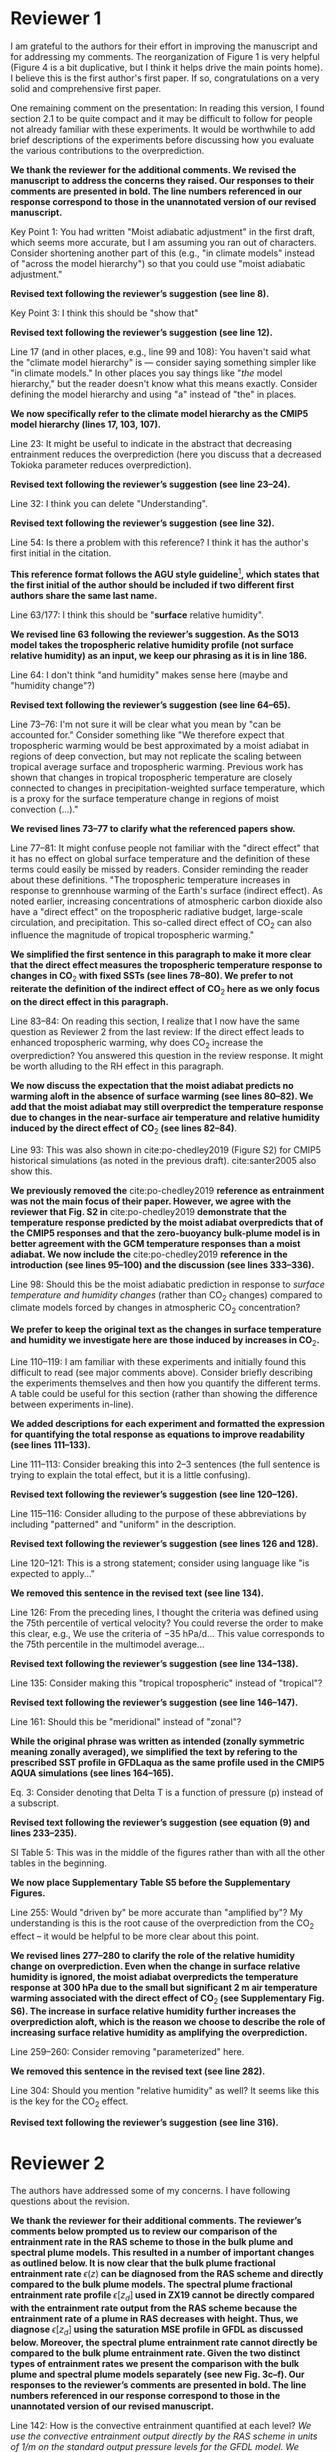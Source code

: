 #+TITLE:
#+AUTHOR: Osamu Miyawaki, Zhihong Tan, Tiffany Shaw, Malte Jansen
#+DATE: August 17, 2020
#+OPTIONS: author:nil date:nil toc:nil num:nil
#+LATEX_HEADER: \usepackage[margin=1in]{geometry} \usepackage[parfill]{parskip}

* Reviewer 1
I am grateful to the authors for their effort in improving the manuscript and for addressing my comments. The reorganization of Figure 1 is very helpful (Figure 4 is a bit duplicative, but I think it helps drive the main points home). I believe this is the first author's first paper. If so, congratulations on a very solid and comprehensive first paper.

One remaining comment on the presentation: In reading this version, I found section 2.1 to be quite compact and it may be difficult to follow for people not already familiar with these experiments. It would be worthwhile to add brief descriptions of the experiments before discussing how you evaluate the various contributions to the overprediction.

\textbf{We thank the reviewer for the additional comments. We revised the manuscript to address the concerns they raised. Our responses to their comments are presented in bold. The line numbers referenced in our response correspond to those in the unannotated version of our revised manuscript.}

Key Point 1: You had written "Moist adiabatic adjustment" in the first draft, which seems more accurate, but I am assuming you ran out of characters. Consider shortening another part of this (e.g., "in climate models" instead of "across the model hierarchy") so that you could use "moist adiabatic adjustment."

\textbf{Revised text following the reviewer's suggestion (see line 8).}

Key Point 3: I think this should be "show that"

\textbf{Revised text following the reviewer's suggestion (see line 12).}

Line 17 (and in other places, e.g., line 99 and 108): You haven't said what the "climate model hierarchy" is --- consider saying something simpler like "in climate models." In other places you say things like "/the/ model hierarchy," but the reader doesn't know what this means exactly. Consider defining the model hierarchy and using "a" instead of "the" in places.

\textbf{We now specifically refer to the climate model hierarchy as the CMIP5 model hierarchy (lines 17, 103, 107).}

Line 23: It might be useful to indicate in the abstract that decreasing entrainment reduces the overprediction (here you discuss that a decreased Tokioka parameter reduces overprediction).

\textbf{Revised text following the reviewer's suggestion (see line 23--24).}

Line 32: I think you can delete "Understanding".

\textbf{Revised text following the reviewer's suggestion (see line 32).}

Line 54: Is there a problem with this reference? I think it has the author's first initial in the citation.

\textbf{This reference format follows the AGU style guideline}\footnote{https://www.agu.org/Publish-with-AGU/Publish/Author-Resources/Grammar-Style-Guide\#referenceformat}\textbf{, which states that the first initial of the author should be included if two different first authors share the same last name.}

Line 63/177: I think this should be "*surface* relative humidity".

\textbf{We revised line 63 following the reviewer's suggestion. As the SO13 model takes the tropospheric relative humidity profile (not surface relative humidity) as an input, we keep our phrasing as it is in line 186.}

Line 64: I don't think "and humidity" makes sense here (maybe and "humidity change"?)

\textbf{Revised text following the reviewer's suggestion (see line 64--65).}

Line 73--76: I'm not sure it will be clear what you mean by "can be accounted for." Consider something like "We therefore expect that tropospheric warming would be best approximated by a moist adiabat in regions of deep convection, but may not replicate the scaling between tropical average surface and tropospheric warming. Previous work has shown that changes in tropical tropospheric temperature are closely connected to changes in precipitation-weighted surface temperature, which is a proxy for the surface temperature change in regions of moist convection (...)."

\textbf{We revised lines 73--77 to clarify what the referenced papers show.}

Line 77--81: It might confuse people not familiar with the "direct effect" that it has no effect on global surface temperature and the definition of these terms could easily be missed by readers. Consider reminding the reader about these definitions. "The tropospheric temperature increases in response to grennhouse warming of the Earth's surface (indirect effect). As noted earlier, increasing concentrations of atmospheric carbon dioxide also have a "direct effect" on the tropospheric radiative budget, large-scale circulation, and precipitation. This so-called direct effect of CO\(_2\) can also influence the magnitude of tropical tropospheric warming."

\textbf{We simplified the first sentence in this paragraph to make it more clear that the direct effect measures the tropospheric temperature response to changes in CO\(_2\) with fixed SSTs (see lines 78--80). We prefer to not reiterate the definition of the indirect effect of CO\(_2\) here as we only focus on the direct effect in this paragraph.}

Line 83--84: On reading this section, I realize that I now have the same question as Reviewer 2 from the last review: If the direct effect leads to enhanced tropospheric warming, why does CO\(_2\) increase the overprediction? You answered this question in the review response. It might be worth alluding to the RH effect in this paragraph.

\textbf{We now discuss the expectation that the moist adiabat predicts no warming aloft in the absence of surface warming (see lines 80--82). We add that the moist adiabat may still overpredict the temperature response due to changes in the near-surface air temperature and relative humidity induced by the direct effect of CO\(_2\) (see lines 82--84)}.

Line 93: This was also shown in cite:po-chedley2019 (Figure S2) for CMIP5 historical simulations (as noted in the previous draft). cite:santer2005 also show this.

\textbf{We previously removed the} cite:po-chedley2019 \textbf{reference as entrainment was not the main focus of their paper. However, we agree with the reviewer that Fig. S2 in} cite:po-chedley2019 \textbf{demonstrate that the temperature response predicted by the moist adiabat overpredicts that of the CMIP5 responses and that the zero-buoyancy bulk-plume model is in better agreement with the GCM temperature responses than a moist adiabat. We now include the} cite:po-chedley2019 \textbf{reference in the introduction (see lines 95--100) and the discussion (see lines 333--336).}

Line 98: Should this be the moist adiabatic prediction in response to /surface temperature and humidity changes/ (rather than CO\(_2\) changes) compared to climate models forced by changes in atmospheric CO\(_2\) concentration?

\textbf{We prefer to keep the original text as the changes in surface temperature and humidity we investigate here are those induced by increases in CO\(_2\).}

Line 110--119: I am familiar with these experiments and initially found this difficult to read (see major comments above). Consider briefly describing the experiments themselves and then how you quantify the different terms. A table could be useful for this section (rather than showing the difference between experiments in-line).

\textbf{We added descriptions for each experiment and formatted the expression for quantifying the total response as equations to improve readability (see lines 111--133).}

Line 111--113: Consider breaking this into 2--3 sentences (the full sentence is trying to explain the total effect, but it is a little confusing).

\textbf{Revised text following the reviewer's suggestion (see line 120--126).}

Line 115--116: Consider alluding to the purpose of these abbreviations by including "patterned" and "uniform" in the description.

\textbf{Revised text following the reviewer's suggestion (see lines 126 and 128).}

Line 120--121: This is a strong statement; consider using language like "is expected to apply..."

\textbf{We removed this sentence in the revised text (see line 134).}

Line 126: From the preceding lines, I thought the criteria was defined using the 75th percentile of vertical velocity? You could reverse the order to make this clear, e.g., We use the criteria of \(-35\) hPa/d... This value corresponds to the 75th percentile in the multimodel average...

\textbf{Revised text following the reviewer's suggestion (see line 134--138).}

Line 135: Consider making this "tropical tropospheric" instead of "tropical"?

\textbf{Revised text following the reviewer's suggestion (see line 146--147).}

Line 161: Should this be "meridional" instead of "zonal"?

\textbf{While the original phrase was written as intended (zonally symmetric meaning zonally averaged), we simplified the text by refering to the prescribed SST profile in GFDLaqua as the same profile used in the CMIP5 AQUA simulations (see lines 164--165).}

Eq. 3: Consider denoting that Delta T is a function of pressure (p) instead of a subscript.

\textbf{Revised text following the reviewer's suggestion (see equation~(9) and lines 233--235).}

SI Table 5: This was in the middle of the figures rather than with all the other tables in the beginning.

\textbf{We now place Supplementary Table S5 before the Supplementary Figures.}

Line 255: Would "driven by" be more accurate than "amplified by"? My understanding is this is the root cause of the overprediction from the CO\(_2\) effect -- it would be helpful to be more clear about this point.

\textbf{We revised lines 277--280 to clarify the role of the relative humidity change on overprediction. Even when the change in surface relative humidity is ignored, the moist adiabat overpredicts the temperature response at 300 hPa due to the small but significant 2 m air temperature warming associated with the direct effect of CO\(_2\) (see Supplementary Fig. S6). The increase in surface relative humidity further increases the overprediction aloft, which is the reason we choose to describe the role of increasing surface relative humidity as amplifying the overprediction.}

Line 259--260: Consider removing "parameterized" here.

\textbf{We removed this sentence in the revised text (see line 282).}

Line 304: Should you mention "relative humidity" as well? It seems like this is the key for the CO\(_2\) effect.

\textbf{Revised text following the reviewer's suggestion (see line 316).}

\clearpage
* Reviewer 2
The authors have addressed some of my concerns. I have following questions about the revision.

\textbf{We thank the reviewer for their additional comments. The reviewer's comments below prompted us to review our comparison of the entrainment rate in the RAS scheme to those in the bulk plume and spectral plume models. This resulted in a number of important changes as outlined below. It is now clear that the bulk plume fractional entrainment rate $\epsilon(z)$ can be diagnosed from the RAS scheme and directly compared to the bulk plume models. The spectral plume fractional entrainment rate profile $\epsilon[z_d]$ used in ZX19 cannot be directly compared with the entrainment rate output from the RAS scheme because the entrainment rate of a plume in RAS decreases with height. Thus, we diagnose $\epsilon[z_d]$ using the saturation MSE profile in GFDL as discussed below. Moreover, the spectral plume entrainment rate cannot directly be compared to the bulk plume entrainment rate. Given the two distinct types of entrainment rates we present the comparison with the bulk plume and spectral plume models separately (see new Fig. 3c--f). Our responses to the reviewer's comments are presented in bold. The line numbers referenced in our response correspond to those in the unannotated version of our revised manuscript.}

Line 142: How is the convective entrainment quantified at each level? /We use the convective entrainment output directly by the RAS scheme in units of 1/m on the standard output pressure levels for the GFDL model. We rephrased this sentence for clarity (see lines 154--156)./

Line 155: ----- It makes more sense to understand the GCM results using the spectral-plume model, as in cite:zhou2019. We added the cite:zhou2019, hereafter ZX19, model to the revised manuscript with the same parameters used in their paper.

The RAS convective scheme assumes a spectrum of convective clouds. Each subgroup is characterized by a single entrainment rate. It is not clear to me what the entrainment rate outputted at each vertical level refers to? Does it mean the average entrainment rate of the convective clouds that pass this level or the entrainment rate of the clouds that detrain at this level? The physical meaning of this output and why its vertical mean can be used as the bulk entrainment in simple plume models need to be clarified.

I am also curious why not compute the "bulk" entrainment rate (used in simple bulk-plume models) directly from the average entrainment rate of the ensemble convection (probably prescribed in the model source code).

\textbf{We revised our methodology to properly diagnose the entrainment rates in GFDL. We now diagnose the bulk plume entrainment rate in GFDL using the bulk plume continuity equation:}
\begin{equation}
\epsilon = \frac{1}{M}\left(\frac{\partial M}{\partial z}+d\right),
\end{equation}
\textbf{where \(z\) is height in m, \(M\) is the convective mass flux in kg m}\(^{-2}\) \textbf{s}\(^{-1}\) \textbf{and \(d\) is the detrainment mass flux per unit height in kg m}\(^{-3}\) \textbf{s}\(^{-1}\). \textbf{\(M\) and \(d\) are output from the RAS scheme. We average the bulk plume entrainment rate over pressure between 850--300 hPa to compute the mean strength of entrainment in the free troposphere.}

For ZX19, it closely follows the concept of RAS, assuming a spectrum of convective clouds with distinct entrainment rate. For each subgroup, the entrainment rate determines the level where the convective cloud detrains. The relation between the entrainment rate and the detrainment height of the plume is written as (see Fig. 8 in cite:arakawa1974 for initial motivation of such approximation)

\begin{equation}
\epsilon = \epsilon_0 f(h/H)
\end{equation}

where h is the height and H is the tropopause height. f(h/H) decreases with h/H from 1 to 0 (plumes with smaller entrainment rate detrains at higher levels). With f(0)=1, /the entrainment parameter \(\epsilon_0\) in ZX19 refers to the entrainment rate of the cloud that detrains immediately at the lowest model level instead of the mean(\(\epsilon\))./

\textbf{While the ZX19 model and the RAS scheme} cite:moorthi1992 \textbf{are conceptually similar in that they both assume a spectrum of entraining plumes, there are differences that complicate a direct comparison of the two models. For example, the ZX19 model assumes that each plume has a constant entrainment rate \(\epsilon[z_d]\), whereas the RAS scheme assumes that the entrainment rate of a plume decreases with height such that the updraft mass flux increases linearly, rather than exponentionally as in} cite:arakawa1974 \textbf{\!\!. Thus, there is no output from the RAS scheme that is directly comparable to \(\epsilon[z_d]\) in ZX19. Given this limitation, we choose to diagnose the spectral plume entrainment rate in GFDL such that the following criteria is satisfied:}
\begin{equation}
\overline{h}^*(z_d) = h_{\epsilon[z_d]}(z_d),
\end{equation}
\textbf{where} \(\overline{h}^*\) \textbf{is the saturation moist static energy (MSE) in GFDL and} \(h_{\epsilon[z_d]}\) \textbf{is the MSE of a plume with entrainment rate \(\epsilon[z_d]\).}

The paper shows that ZX19 works less well than the bulk-plume model (Fig. 3c; Fig. S6c). This comes as a surprise to me because the ZX19 model is more close to reality by design and works well (better than bulk-plume models) to explain the observed over-prediction. Furthermore, since the ZX19 model closely follows the concept of the RAS scheme, it should reasonably reproduce its behavior.

\textbf{We identified a mistake in our previous implementation of the ZX19 model where we used the ensemble entrainment rate in the lapse rate equation where the single-plume entrainment rate should have been used. We corrected this error and verified that the temperature deviation from a moist adiabat predicted by the ZX19 model most closely follows the climatology of GFDLrce as expected for \(z_t=14.61\) km, \(\epsilon_0=0.33\) km}\(^{-1}\)\textbf{, and \(k=1.00\) (see Fig. 1d below).}

It is not clear from the paper how the paper change the \(\epsilon_0\) parameter when modifying the Tokioka parameter or if the plume model has been correctly implemented to capture the GCM profile. Such validation can be done by plotting the vertical profiles of the temperature deviation (from moist adiabat estimated in these simple models against those in the GCMs over the regions that are dominated by the entrainment effect).

\textbf{We tested the sensitivity of the ZX19 results to varying \(\epsilon[z_d]\) by varying either \(z_t\), \(\epsilon_0\), or \(k\) independently, and found that varying \(\epsilon[z_d]\) by varying \(k\) most closely follows the GFDLrce results (see Fig. 2 below). Thus, we now present the ZX19 results by varying \(k\) instead of \(\epsilon_0\) (see Fig. 3e--f in manuscript).}

\textbf{In summary, we now present the results of the zero-buoyancy bulk-plume models separately from the spectral plume models to reflect the two distinct types of entrainment rates used in these models (see Fig. 3c--f). We discuss the revised procedure in Section 2.2.1. As a result of these revisions, the ZX19 model closely follows that of GFDL. We revised the text to reflect this improved fit (see lines 295--297).}

#+caption: Temperature deviation from a moist adiabat in GFDLrce for a prescribed SST of 300 K (black dashed) and 304 K (red dashed). The corresponding predictions of the temperature deviations are shown for a) the SO13 zero-buoyancy bulk-plume model (solid) for \(\hat{\epsilon}=0.7\) and \(\mathrm{RH}=85\%\), b) the R14 zero-buoyancy bulk-plume model for \(\epsilon=0.3\) km\(^{-1}\) and \(\alpha=0.8\), c) the R16 zero-buoyancy bulk-plume model for \(a=0.25\) and \(\mathrm{PE}=1\), and d) the ZX19 spectral-plume model for \(\mathrm{RH}=65\%\), \(z_t=14.61\) km, \(\epsilon_0=0.33\) km\(^{-1}\), and \(k=1.00\).
#+label: fig:deviation
[[./deviation.png]]

#+caption: The relationship between spectral entrainment rate $\epsilon[z_d]$ and overprediction obtained by the ZX19 model are shown as dash-dot lines compared to the a) GFDLrce and b) GFDLaqua results where $\epsilon[z_d]$ in ZX19 is varied by varying $\epsilon_0$ while holding $z_t$ and $k$ fixed. c) and d) are the same except $\epsilon[z_d]$ is varied by varying $z_t$ while holding $\epsilon_0$ and $k$ fixed. For e) and f), $\epsilon[z_d]$ is varied by varying $k$ while holding $z_t$ and $\epsilon_0$ fixed.
#+label: fig:s1
[[./figs1.png]]

bibliographystyle:apalike
bibliography:/mnt/c/Users/omiyawaki/Sync/papers/references.bib

